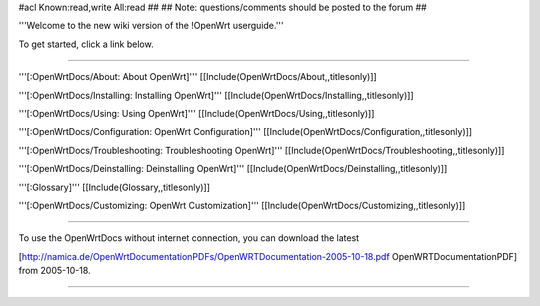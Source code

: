#acl Known:read,write All:read
##
## Note: questions/comments should be posted to the forum
##

'''Welcome to the new wiki version of the !OpenWrt userguide.'''

To get started, click a link below.

----

'''[:OpenWrtDocs/About: About OpenWrt]'''
[[Include(OpenWrtDocs/About,,titlesonly)]]

'''[:OpenWrtDocs/Installing: Installing OpenWrt]'''
[[Include(OpenWrtDocs/Installing,,titlesonly)]]

'''[:OpenWrtDocs/Using: Using OpenWrt]'''
[[Include(OpenWrtDocs/Using,,titlesonly)]]

'''[:OpenWrtDocs/Configuration: OpenWrt Configuration]'''
[[Include(OpenWrtDocs/Configuration,,titlesonly)]]

'''[:OpenWrtDocs/Troubleshooting: Troubleshooting OpenWrt]'''
[[Include(OpenWrtDocs/Troubleshooting,,titlesonly)]]

'''[:OpenWrtDocs/Deinstalling: Deinstalling OpenWrt]'''
[[Include(OpenWrtDocs/Deinstalling,,titlesonly)]]

'''[:Glossary]'''
[[Include(Glossary,,titlesonly)]]

'''[:OpenWrtDocs/Customizing: OpenWrt Customization]'''
[[Include(OpenWrtDocs/Customizing,,titlesonly)]]

----

To use the OpenWrtDocs without internet connection, you can download the latest

[http://namica.de/OpenWrtDocumentationPDFs/OpenWRTDocumentation-2005-10-18.pdf OpenWRTDocumentationPDF]
from 2005-10-18.

----
